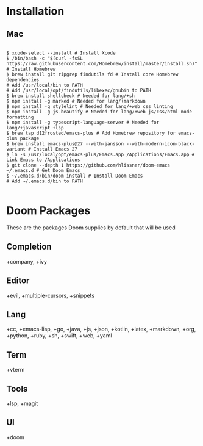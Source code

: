 * Installation
** Mac

#+BEGIN_SRC shell

$ xcode-select --install # Install Xcode
$ /bin/bash -c "$(curl -fsSL https://raw.githubusercontent.com/Homebrew/install/master/install.sh)" # Install Homebrew
$ brew install git ripgrep findutils fd # Install core Homebrew dependencies
# Add /usr/local/bin to PATH
# Add /usr/local/opt/findutils/libexec/gnubin to PATH
$ brew install shellcheck # Needed for lang/+sh
$ npm install -g marked # Needed for lang/+markdown
$ npm install -g stylelint # Needed for lang/+web css linting
$ npm install -g js-beautify # Needed for lang/+web js/css/html mode formatting
$ npm install -g typescript-language-server # Needed for lang/+javascript +lsp
$ brew tap d12frosted/emacs-plus # Add Homebrew repository for emacs-plus package
$ brew install emacs-plus@27 --with-jansson --with-modern-icon-black-variant # Install Emacs 27
$ ln -s /usr/local/opt/emacs-plus/Emacs.app /Applications/Emacs.app # Link Emacs to /Applications
$ git clone --depth 1 https://github.com/hlissner/doom-emacs ~/.emacs.d # Get Doom Emacs
$ ~/.emacs.d/bin/doom install # Install Doom Emacs
# Add ~/.emacs.d/bin to PATH

#+END_SRC

* Doom Packages

These are the packages Doom supplies by default that will be used

** Completion
+company, +ivy
** Editor
+evil, +multiple-cursors, +snippets
** Lang
+cc, +emacs-lisp, +go, +java, +js, +json, +kotlin, +latex, +markdown, +org, +python, +ruby, +sh, +swift, +web, +yaml
** Term
+vterm
** Tools
+lsp, +magit
** UI
+doom
